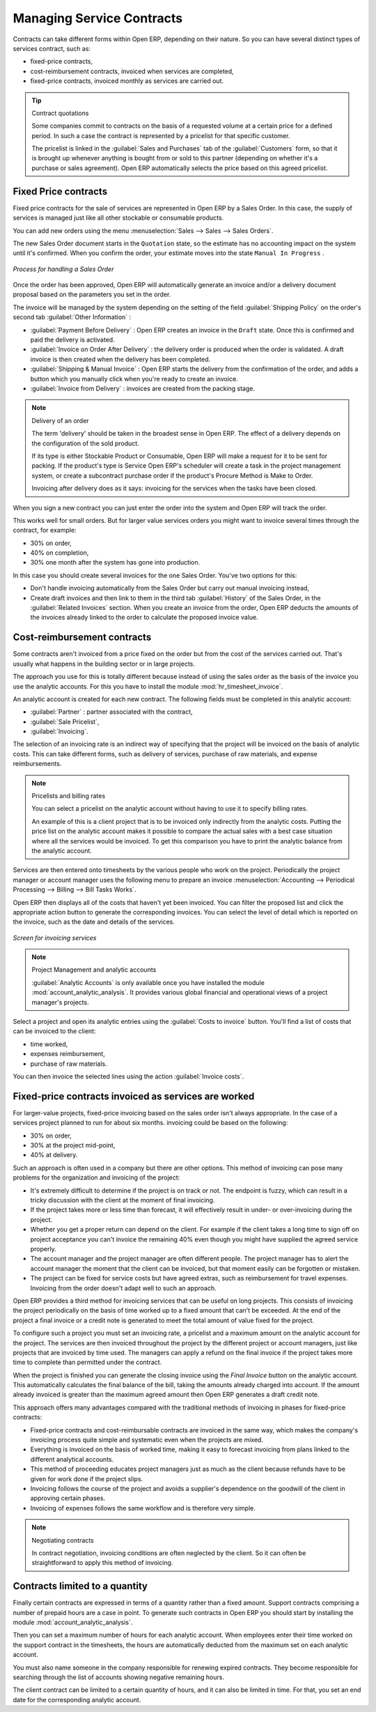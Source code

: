.. index::
   pair: service; contract

Managing Service Contracts
==========================

Contracts can take different forms within Open ERP, depending on their nature. So you can have
several distinct types of services contract, such as:

* fixed-price contracts,

* cost-reimbursement contracts, invoiced when services are completed,

* fixed-price contracts, invoiced monthly as services are carried out.

.. tip:: Contract quotations

	Some companies commit to contracts on the basis of a requested volume at a certain price for a
	defined period.
	In such a case the contract is represented by a pricelist for that specific customer.

	The pricelist is linked in the :guilabel:`Sales and Purchases` tab of the :guilabel:`Customers` form,
	so that it is brought up whenever anything is bought from or sold to this partner
	(depending on whether it's a purchase or sales agreement).
	Open ERP automatically selects the price based on this agreed pricelist.

Fixed Price contracts
---------------------

Fixed price contracts for the sale of services are represented in Open ERP by a Sales Order. In
this case, the supply of services is managed just like all other stockable or consumable products.

You can add new orders using the menu :menuselection:`Sales --> Sales --> Sales Orders`.

The new Sales Order document starts in the \ ``Quotation``\   state, so the estimate has no
accounting impact on the system until it's confirmed. When you confirm the order, your estimate
moves into the state \ ``Manual In Progress``\  .

.. figure::  images/service_sale_workflow.png
   :scale: 50
   :align: center

   *Process for handling a Sales Order*

Once the order has been approved, Open ERP will automatically generate an invoice and/or a delivery
document proposal based on the parameters you set in the order.

The invoice will be managed by the system depending on the setting of the field :guilabel:`Shipping
Policy` on the order's second tab :guilabel:`Other Information` :

*  :guilabel:`Payment Before Delivery` : Open ERP creates an invoice in the \ ``Draft``\   state.
   Once this is confirmed and paid the delivery is activated.

*  :guilabel:`Invoice on Order After Delivery` : the delivery order is produced when the order is
   validated. A draft invoice is then created when the delivery has been completed.

*  :guilabel:`Shipping & Manual Invoice` : Open ERP starts the delivery from the confirmation of
   the order, and adds a button which you manually click when you're ready to create an invoice.

*  :guilabel:`Invoice from Delivery` : invoices are created from the packing stage.

.. index:: delivery

.. note:: Delivery of an order

	The term 'delivery' should be taken in the broadest sense in Open ERP.
	The effect of a delivery depends on the configuration of the sold product.

	If its type is either Stockable Product or Consumable, Open ERP will make a request for it to be
	sent for packing.
	If the product's type is Service Open ERP's scheduler will create a task in the project management
	system,
	or create a subcontract purchase order if the product's Procure Method is Make to Order.

	Invoicing after delivery does as it says: invoicing for the services when the tasks have been
	closed.

When you sign a new contract you can just enter the order into the system and Open ERP will track
the order.

This works well for small orders. But for larger value services orders you might want to invoice
several times through the contract, for example:

* 30% on order,

* 40% on completion,

* 30% one month after the system has gone into production.

In this case you should create several invoices for the one Sales Order. You've two options for this:

* Don't handle invoicing automatically from the Sales Order but carry out manual invoicing instead,

* Create draft invoices and then link to them in the third tab :guilabel:`History` of the
  Sales Order, in the :guilabel:`Related
  Invoices` section. When you create an invoice from the order, Open ERP deducts the amounts of the
  invoices already linked to the order to calculate the proposed invoice value.

Cost-reimbursement contracts
----------------------------

Some contracts aren't invoiced from a price fixed on the order but from the cost of the services
carried out. That's usually what happens in the building sector or in large projects.

.. index::
   single: module; hr_timesheet_invoice

The approach you use for this is totally different because instead of using the sales order as the
basis of the invoice you use the analytic accounts. For this you have to install the module 
:mod:`hr_timesheet_invoice`.

An analytic account is created for each new contract. The following fields must be completed in this
analytic account:

*  :guilabel:`Partner` : partner associated with the contract,

*  :guilabel:`Sale Pricelist`,

*  :guilabel:`Invoicing`.

The selection of an invoicing rate is an indirect way of specifying that the project will be
invoiced on the basis of analytic costs. This can take different forms, such as delivery of
services, purchase of raw materials, and expense reimbursements.

.. index::
   single: pricelist
..

.. note:: Pricelists and billing rates

	You can select a pricelist on the analytic account without having to use it to specify billing
	rates.

	An example of this is a client project that is to be invoiced only indirectly from the analytic
	costs.
	Putting the price list on the analytic account makes it possible to compare the actual sales with
	a best case situation where all the services would be invoiced.
	To get this comparison you have to print the analytic balance from the analytic account.

Services are then entered onto timesheets by the various people who work on the project.
Periodically the project manager or account manager uses the following menu to prepare an invoice
:menuselection:`Accounting --> Periodical Processing --> Billing -->
Bill Tasks Works`.

Open ERP then displays all of the costs that haven't yet been invoiced. You can filter the proposed
list and click the appropriate action button to generate the corresponding invoices. You can select
the level of detail which is reported on the invoice, such as the date and details of the services.

.. figure::  images/service_timesheet_invoice.png
   :scale: 50
   :align: center

   *Screen for invoicing services*

.. index::
   single: module; account_analytic_analysis

.. note:: Project Management and analytic accounts

	:guilabel:`Analytic Accounts` is only available once you have
	installed the module :mod:`account_analytic_analysis`.
	It provides various global financial and operational views of a project manager's projects.

.. todo:: I can't find this button or the action below

Select a project and open its analytic entries using the :guilabel:`Costs to invoice` button. You'll
find a list of costs that can be invoiced to the client:

* time worked,

* expenses reimbursement,

* purchase of raw materials.

You can then invoice the selected lines using the action :guilabel:`Invoice costs`.

Fixed-price contracts invoiced as services are worked
-----------------------------------------------------

For larger-value projects, fixed-price invoicing based on the sales order isn't always appropriate.
In the case of a services project planned to run for about six months. invoicing could be based on
the following:

* 30% on order,

* 30% at the project mid-point,

* 40% at delivery.

Such an approach is often used in a company but there are other options. This method of invoicing
can pose many problems for the organization and invoicing of the project:

* It's extremely difficult to determine if the project is on track or not. The endpoint is fuzzy,
  which can result in a tricky discussion with the client at the moment of final invoicing.

* If the project takes more or less time than forecast, it will effectively result in under- or
  over-invoicing during the project.

* Whether you get a proper return can depend on the client. For example if the client takes a long
  time to sign off on project acceptance you can't invoice the remaining 40% even though you might
  have supplied the agreed service properly.

* The account manager and the project manager are often different people.
  The project manager has to
  alert the account manager the moment that the client can be invoiced, but that moment easily can be
  forgotten or mistaken.

* The project can be fixed for service costs but have agreed extras, such as reimbursement for
  travel expenses. Invoicing from the order doesn't adapt well to such an approach.

Open ERP provides a third method for invoicing services that can be useful on long projects. This
consists of invoicing the project periodically on the basis of time worked up to a fixed amount that
can't be exceeded. At the end of the project a final invoice or a credit note is generated to meet
the total amount of value fixed for the project.

To configure such a project you must set an invoicing rate, a pricelist and a maximum amount on the
analytic account for the project. The services are then invoiced throughout the project by the
different project or account managers, just like projects that are invoiced by time used. The
managers can apply a refund on the final invoice if the project takes more time to complete than
permitted under the contract.

When the project is finished you can generate the closing invoice using the  *Final Invoice*  button
on the analytic account. This automatically calculates the final balance of the bill, taking the
amounts already charged into account. If the amount already invoiced is greater than the maximum
agreed amount then Open ERP generates a draft credit note.

This approach offers many advantages compared with the traditional methods of invoicing in phases
for fixed-price contracts:

* Fixed-price contracts and cost-reimbursable contracts are invoiced in the same way, which makes
  the company's invoicing process quite simple and systematic even when the projects are mixed.

* Everything is invoiced on the basis of worked time, making it easy to forecast invoicing from
  plans linked to the different analytical accounts.

* This method of proceeding educates project managers just as much as the client because refunds
  have to be given for work done if the project slips.

* Invoicing follows the course of the project and avoids a supplier's dependence on the goodwill of
  the client in approving certain phases.

* Invoicing of expenses follows the same workflow and is therefore very simple.

.. note:: Negotiating contracts

	In contract negotiation, invoicing conditions are often neglected by the client.
	So it can often be straightforward to apply this method of invoicing.

Contracts limited to a quantity
-------------------------------

.. index::
   single: module; account_analytic_analysis

Finally certain contracts are expressed in terms of a quantity rather than a fixed amount. Support
contracts comprising a number of prepaid hours are a case in point. To generate such contracts in
Open ERP you should start by installing the module :mod:`account_analytic_analysis`.

Then you can set a maximum number of hours for each analytic account. When employees enter their
time worked on the support contract in the timesheets, the hours are automatically deducted from the
maximum set on each analytic account.

You must also name someone in the company responsible for renewing expired contracts. They become
responsible for searching through the list of accounts showing negative remaining hours.

The client contract can be limited to a certain quantity of hours, and it can also be limited in
time. For that, you set an end date for the corresponding analytic account.

.. Copyright © Open Object Press. All rights reserved.

.. You may take electronic copy of this publication and distribute it if you don't
.. change the content. You can also print a copy to be read by yourself only.

.. We have contracts with different publishers in different countries to sell and
.. distribute paper or electronic based versions of this book (translated or not)
.. in bookstores. This helps to distribute and promote the Open ERP product. It
.. also helps us to create incentives to pay contributors and authors using author
.. rights of these sales.

.. Due to this, grants to translate, modify or sell this book are strictly
.. forbidden, unless Tiny SPRL (representing Open Object Press) gives you a
.. written authorisation for this.

.. Many of the designations used by manufacturers and suppliers to distinguish their
.. products are claimed as trademarks. Where those designations appear in this book,
.. and Open Object Press was aware of a trademark claim, the designations have been
.. printed in initial capitals.

.. While every precaution has been taken in the preparation of this book, the publisher
.. and the authors assume no responsibility for errors or omissions, or for damages
.. resulting from the use of the information contained herein.

.. Published by Open Object Press, Grand Rosière, Belgium


